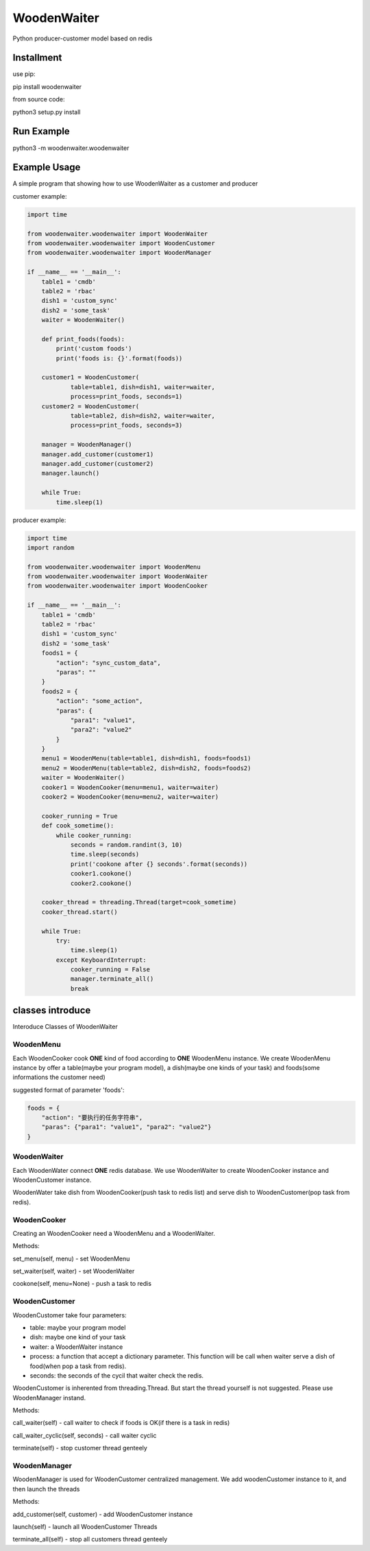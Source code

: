 WoodenWaiter
============
Python producer-customer model based on redis

Installment
-----------
use pip:

pip install woodenwaiter

from source code:

python3 setup.py install

Run Example
-----------
python3 -m woodenwaiter.woodenwaiter

Example Usage
-------------
A simple program that showing how to use WoodenWaiter
as a customer and producer

customer example:

.. code-block:: python

    import time

    from woodenwaiter.woodenwaiter import WoodenWaiter
    from woodenwaiter.woodenwaiter import WoodenCustomer
    from woodenwaiter.woodenwaiter import WoodenManager

    if __name__ == '__main__':
        table1 = 'cmdb'
        table2 = 'rbac'
        dish1 = 'custom_sync'
        dish2 = 'some_task'
        waiter = WoodenWaiter()

        def print_foods(foods):
            print('custom foods')
            print('foods is: {}'.format(foods))

        customer1 = WoodenCustomer(
                table=table1, dish=dish1, waiter=waiter,
                process=print_foods, seconds=1)
        customer2 = WoodenCustomer(
                table=table2, dish=dish2, waiter=waiter,
                process=print_foods, seconds=3)

        manager = WoodenManager()
        manager.add_customer(customer1)
        manager.add_customer(customer2)
        manager.launch()

        while True:
            time.sleep(1)

producer example:

.. code-block:: python

    import time
    import random

    from woodenwaiter.woodenwaiter import WoodenMenu
    from woodenwaiter.woodenwaiter import WoodenWaiter
    from woodenwaiter.woodenwaiter import WoodenCooker

    if __name__ == '__main__':
        table1 = 'cmdb'
        table2 = 'rbac'
        dish1 = 'custom_sync'
        dish2 = 'some_task'
        foods1 = {
            "action": "sync_custom_data",
            "paras": ""
        }
        foods2 = {
            "action": "some_action",
            "paras": {
                "para1": "value1",
                "para2": "value2"
            }
        }
        menu1 = WoodenMenu(table=table1, dish=dish1, foods=foods1)
        menu2 = WoodenMenu(table=table2, dish=dish2, foods=foods2)
        waiter = WoodenWaiter()
        cooker1 = WoodenCooker(menu=menu1, waiter=waiter)
        cooker2 = WoodenCooker(menu=menu2, waiter=waiter)

        cooker_running = True
        def cook_sometime():
            while cooker_running:
                seconds = random.randint(3, 10)
                time.sleep(seconds)
                print('cookone after {} seconds'.format(seconds))
                cooker1.cookone()
                cooker2.cookone()

        cooker_thread = threading.Thread(target=cook_sometime)
        cooker_thread.start()

        while True:
            try:
                time.sleep(1)
            except KeyboardInterrupt:
                cooker_running = False
                manager.terminate_all()
                break

classes introduce
-----------------
Interoduce Classes of WoodenWaiter

WoodenMenu
~~~~~~~~~~
Each WoodenCooker cook **ONE** kind of food according to **ONE** WoodenMenu
instance. We create WoodenMenu instance by offer a table(maybe your program
model), a dish(maybe one kinds of your task) and foods(some informations
the customer need)

suggested format of parameter 'foods':

.. code-block:: python

    foods = {
        "action": "要执行的任务字符串",
        "paras": {"para1": "value1", "para2": "value2"}
    }

WoodenWaiter
~~~~~~~~~~~~
Each WoodenWater connect **ONE** redis database. We use WoodenWaiter to create
WoodenCooker instance and WoodenCustomer instance.

WoodenWater take dish from WoodenCooker(push task to redis list) and serve dish
to WoodenCustomer(pop task from redis).

WoodenCooker
~~~~~~~~~~~~
Creating an WoodenCooker need a WoodenMenu and a WoodenWaiter.

Methods:

set_menu(self, menu) - set WoodenMenu

set_waiter(self, waiter) - set WoodenWaiter

cookone(self, menu=None) - push a task to redis

WoodenCustomer
~~~~~~~~~~~~~~
WoodenCustomer take four parameters:

- table: maybe your program model
- dish: maybe one kind of your task
- waiter: a WoodenWaiter instance
- process: a function that accept a dictionary parameter. This function will be
  call when waiter serve a dish of food(when pop a task from redis).
- seconds: the seconds of the cycil that waiter check the redis.

WoodenCustomer is inherented from threading.Thread. But start the thread yourself
is not suggested. Please use WoodenManager instand.

Methods:

call_waiter(self) - call waiter to check if foods is OK(if there is a task in redis)

call_waiter_cyclic(self, seconds) - call waiter cyclic

terminate(self) - stop customer thread genteely

WoodenManager
~~~~~~~~~~~~~
WoodenManager is used for WoodenCustomer centralized management. We add woodenCustomer
instance to it, and then launch the threads

Methods:

add_customer(self, customer) - add WoodenCustomer instance

launch(self) - launch all WoodenCustomer Threads

terminate_all(self) - stop all customers thread genteely


